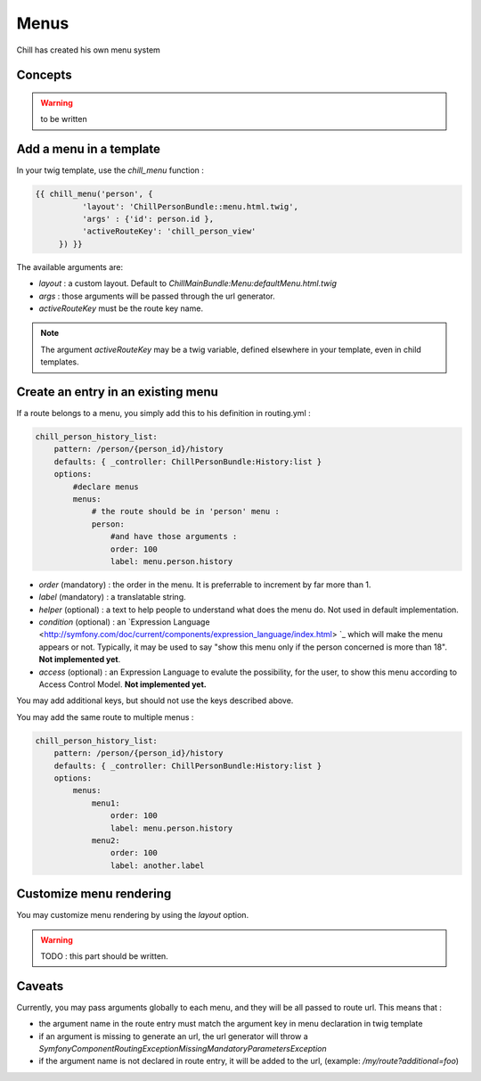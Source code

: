 .. Copyright (C)  2014 Champs Libres Cooperative SCRLFS
   Permission is granted to copy, distribute and/or modify this document
   under the terms of the GNU Free Documentation License, Version 1.3
   or any later version published by the Free Software Foundation;
   with no Invariant Sections, no Front-Cover Texts, and no Back-Cover Texts.
   A copy of the license is included in the section entitled "GNU
   Free Documentation License".

.. _menus :

Menus
*****

Chill has created his own menu system

.. seealso::

   `Routes dans Chill [specification] <https://redmine.champs-libres.coop/issues/179>`_
       The issue wich discussed the implementation of routes.

Concepts
========

.. warning:: 

   to be written



Add a menu in a template
========================

In your twig template, use the `chill_menu` function :

.. code-block:: html+jinja

   {{ chill_menu('person', {
	     'layout': 'ChillPersonBundle::menu.html.twig',
	     'args' : {'id': person.id },
	     'activeRouteKey': 'chill_person_view'
	}) }}

The available arguments are:

* `layout` : a custom layout. Default to `ChillMainBundle:Menu:defaultMenu.html.twig`
* `args` : those arguments will be passed through the url generator.
* `activeRouteKey` must be the route key name.

.. note:: 

   The argument `activeRouteKey` may be a twig variable, defined elsewhere in your template, even in child templates.



Create an entry in an existing menu
===================================

If a route belongs to a menu, you simply add this to his definition in routing.yml :

.. code-block:: yaml

   chill_person_history_list:
       pattern: /person/{person_id}/history
       defaults: { _controller: ChillPersonBundle:History:list }
       options:
           #declare menus
           menus: 
               # the route should be in 'person' menu : 
               person:
                   #and have those arguments :
                   order: 100
                   label: menu.person.history

* `order` (mandatory) : the order in the menu. It is preferrable to increment by far more than 1.
* `label` (mandatory) : a translatable string. 
* `helper` (optional) : a text to help people to understand what does the menu do. Not used in default implementation.
* `condition` (optional) : an `Expression Language <http://symfony.com/doc/current/components/expression_language/index.html> `_ which will make the menu appears or not. Typically, it may be used to say "show this menu only if the person concerned is more than 18". **Not implemented yet**.
* `access` (optional) : an Expression Language to evalute the possibility, for the user, to show this menu according to Access Control Model. **Not implemented yet.**

You may add additional keys, but should not use the keys described above.

You may add the same route to multiple menus :

.. code-block:: yaml

   chill_person_history_list:
       pattern: /person/{person_id}/history
       defaults: { _controller: ChillPersonBundle:History:list }
       options:
           menus: 
               menu1:
                   order: 100
                   label: menu.person.history
               menu2:
                   order: 100
                   label: another.label



Customize menu rendering
========================

You may customize menu rendering by using the `layout` option.

.. warning ::
   
   TODO : this part should be written.






.. _caveats :

Caveats
=======

Currently, you may pass arguments globally to each menu, and they will be all passed to route url. This means that :

* the argument name in the route entry must match the argument key in menu declaration in twig template
* if an argument is missing to generate an url, the url generator will throw a `Symfony\Component\Routing\Exception\MissingMandatoryParametersException`
* if the argument name is not declared in route entry, it will be added to the url, (example: `/my/route?additional=foo`)

